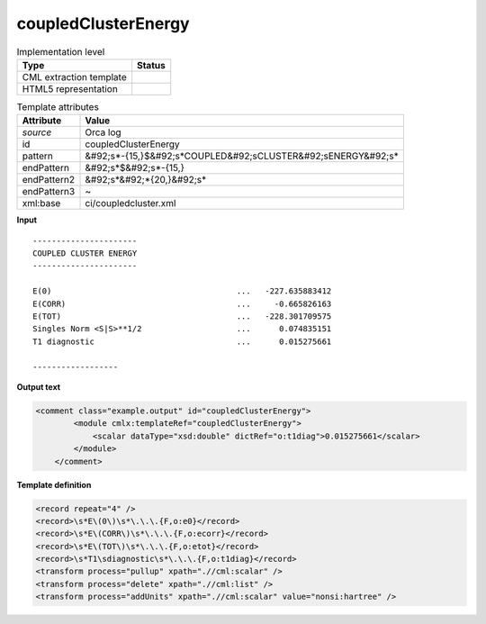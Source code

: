 .. _coupledClusterEnergy-d3e35287:

coupledClusterEnergy
====================

.. table:: Implementation level

   +----------------------------------------------------------------------------------------------------------------------------+----------------------------------------------------------------------------------------------------------------------------+
   | Type                                                                                                                       | Status                                                                                                                     |
   +============================================================================================================================+============================================================================================================================+
   | CML extraction template                                                                                                    | |image1|                                                                                                                   |
   +----------------------------------------------------------------------------------------------------------------------------+----------------------------------------------------------------------------------------------------------------------------+
   | HTML5 representation                                                                                                       | |image2|                                                                                                                   |
   +----------------------------------------------------------------------------------------------------------------------------+----------------------------------------------------------------------------------------------------------------------------+

.. table:: Template attributes

   +----------------------------------------------------------------------------------------------------------------------------+----------------------------------------------------------------------------------------------------------------------------+
   | Attribute                                                                                                                  | Value                                                                                                                      |
   +============================================================================================================================+============================================================================================================================+
   | *source*                                                                                                                   | Orca log                                                                                                                   |
   +----------------------------------------------------------------------------------------------------------------------------+----------------------------------------------------------------------------------------------------------------------------+
   | id                                                                                                                         | coupledClusterEnergy                                                                                                       |
   +----------------------------------------------------------------------------------------------------------------------------+----------------------------------------------------------------------------------------------------------------------------+
   | pattern                                                                                                                    | &#92;s*-{15,}$&#92;s*COUPLED&#92;sCLUSTER&#92;sENERGY&#92;s\*                                                              |
   +----------------------------------------------------------------------------------------------------------------------------+----------------------------------------------------------------------------------------------------------------------------+
   | endPattern                                                                                                                 | &#92;s*$&#92;s*-{15,}                                                                                                      |
   +----------------------------------------------------------------------------------------------------------------------------+----------------------------------------------------------------------------------------------------------------------------+
   | endPattern2                                                                                                                | &#92;s*&#92;*{20,}&#92;s\*                                                                                                 |
   +----------------------------------------------------------------------------------------------------------------------------+----------------------------------------------------------------------------------------------------------------------------+
   | endPattern3                                                                                                                | ~                                                                                                                          |
   +----------------------------------------------------------------------------------------------------------------------------+----------------------------------------------------------------------------------------------------------------------------+
   | xml:base                                                                                                                   | ci/coupledcluster.xml                                                                                                      |
   +----------------------------------------------------------------------------------------------------------------------------+----------------------------------------------------------------------------------------------------------------------------+

.. container:: formalpara-title

   **Input**

::

   ----------------------
   COUPLED CLUSTER ENERGY
   ----------------------

   E(0)                                       ...   -227.635883412
   E(CORR)                                    ...     -0.665826163
   E(TOT)                                     ...   -228.301709575
   Singles Norm <S|S>**1/2                    ...      0.074835151
   T1 diagnostic                              ...      0.015275661

   ------------------
       

.. container:: formalpara-title

   **Output text**

.. code:: xml

   <comment class="example.output" id="coupledClusterEnergy">
           <module cmlx:templateRef="coupledClusterEnergy">
               <scalar dataType="xsd:double" dictRef="o:t1diag">0.015275661</scalar>
           </module> 
       </comment>

.. container:: formalpara-title

   **Template definition**

.. code:: xml

   <record repeat="4" />
   <record>\s*E\(0\)\s*\.\.\.{F,o:e0}</record>
   <record>\s*E\(CORR\)\s*\.\.\.{F,o:ecorr}</record>
   <record>\s*E\(TOT\)\s*\.\.\.{F,o:etot}</record>
   <record>\s*T1\sdiagnostic\s*\.\.\.{F,o:t1diag}</record>
   <transform process="pullup" xpath=".//cml:scalar" />
   <transform process="delete" xpath=".//cml:list" />
   <transform process="addUnits" xpath=".//cml:scalar" value="nonsi:hartree" />

.. |image1| image:: ../../imgs/Total.png
.. |image2| image:: ../../imgs/Partial.png

